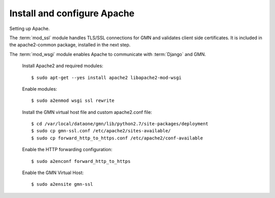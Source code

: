 Install and configure Apache
============================

Setting up Apache.

The :term:`mod_ssl` module handles TLS/SSL connections for GMN and validates
client side certificates. It is included in the apache2-common package,
installed in the next step.

The :term:`mod_wsgi` module enables Apache to communicate with :term:`Django`
and GMN.

  Install Apache2 and required modules::

    $ sudo apt-get --yes install apache2 libapache2-mod-wsgi

  Enable modules::

    $ sudo a2enmod wsgi ssl rewrite

  Install the GMN virtual host file and custom apache2.conf file::

    $ cd /var/local/dataone/gmn/lib/python2.7/site-packages/deployment
    $ sudo cp gmn-ssl.conf /etc/apache2/sites-available/
    $ sudo cp forward_http_to_https.conf /etc/apache2/conf-available

  Enable the HTTP forwarding configuration::

    $ sudo a2enconf forward_http_to_https

  Enable the GMN Virtual Host::

    $ sudo a2ensite gmn-ssl

